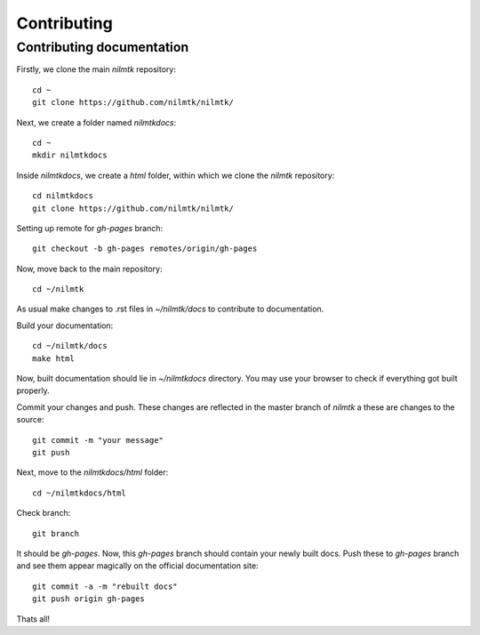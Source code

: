 Contributing
------------

Contributing documentation
~~~~~~~~~~~~~~~~~~~~~~~~~~~

Firstly, we clone the main `nilmtk` repository::

	cd ~
	git clone https://github.com/nilmtk/nilmtk/

Next, we create a folder named `nilmtkdocs`::

	cd ~
	mkdir nilmtkdocs

Inside `nilmtkdocs`, we create a `html` folder, within which we clone the `nilmtk` repository::

	cd nilmtkdocs
	git clone https://github.com/nilmtk/nilmtk/

Setting up remote for `gh-pages` branch::

	git checkout -b gh-pages remotes/origin/gh-pages

Now, move back to the main repository::

	cd ~/nilmtk

As usual make changes to .rst files in `~/nilmtk/docs` to contribute to documentation. 

Build your documentation::

	cd ~/nilmtk/docs
	make html

Now, built documentation should lie in `~/nilmtkdocs` directory. You may use your browser to check if everything got built properly.

Commit your changes and push. These changes are reflected in the master
branch of `nilmtk` a these are changes to the source::

	git commit -m "your message"
	git push

Next, move to the `nilmtkdocs/html` folder::

	cd ~/nilmtkdocs/html

Check branch::

	git branch

It should be `gh-pages`. Now, this `gh-pages` branch should contain your newly built docs. Push these to `gh-pages` branch and see them appear magically on the
official documentation site::

	git commit -a -m "rebuilt docs"
	git push origin gh-pages

Thats all!








